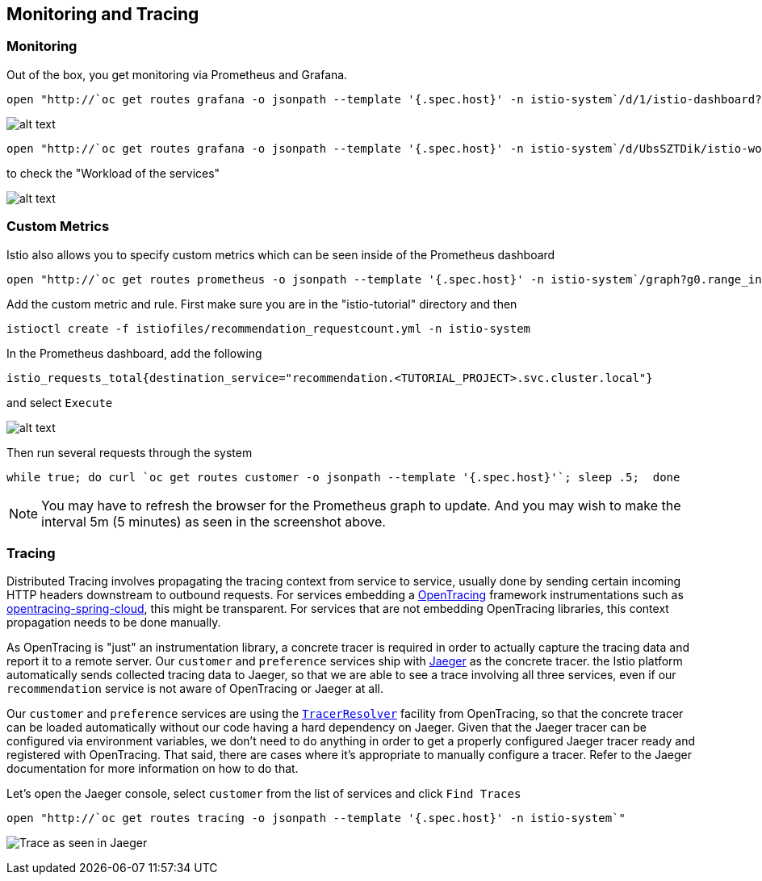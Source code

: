 == Monitoring and Tracing

=== Monitoring

Out of the box, you get monitoring via Prometheus and Grafana. 

[source,bash]
----
open "http://`oc get routes grafana -o jsonpath --template '{.spec.host}' -n istio-system`/d/1/istio-dashboard?refresh=5s&orgId=1"
----

image:../docs/images/grafana1.png[alt text]

[source,bash]
----
open "http://`oc get routes grafana -o jsonpath --template '{.spec.host}' -n istio-system`/d/UbsSZTDik/istio-workload-dashboard?refresh=5s&orgId=1"
----

to check the "Workload of the services"

image:../docs/images/grafana2.png[alt text]

=== Custom Metrics

Istio also allows you to specify custom metrics which can be seen inside of the Prometheus dashboard

[source,bash]
----
open "http://`oc get routes prometheus -o jsonpath --template '{.spec.host}' -n istio-system`/graph?g0.range_input=5m&g0.expr=&g0.tab=0"
----

Add the custom metric and rule. First make sure you are in the "istio-tutorial" directory and then

[source,bash]
----
istioctl create -f istiofiles/recommendation_requestcount.yml -n istio-system
----

In the Prometheus dashboard, add the following

[source,bash]
----
istio_requests_total{destination_service="recommendation.<TUTORIAL_PROJECT>.svc.cluster.local"}
----

and select `Execute`

image:../docs/images/prometheus_custom_metric.png[alt text]

Then run several requests through the system

[source,bash]
----
while true; do curl `oc get routes customer -o jsonpath --template '{.spec.host}'`; sleep .5;  done
----

NOTE: You may have to refresh the browser for the Prometheus graph to update. And you may wish to make the interval 5m (5 minutes) as seen in the screenshot above.

=== Tracing

Distributed Tracing involves propagating the tracing context from service to service, usually done by sending certain incoming HTTP headers downstream to outbound requests. For services embedding a http://opentracing.io/[OpenTracing] framework instrumentations such as https://github.com/opentracing-contrib/java-spring-cloud[opentracing-spring-cloud], this might be transparent. For services that are not embedding OpenTracing libraries, this context propagation needs to be done manually.

As OpenTracing is "just" an instrumentation library, a concrete tracer is required in order to actually capture the tracing data and report it to a remote server. Our `customer` and `preference` services ship with http://jaegertracing.io/[Jaeger] as the concrete tracer. the Istio platform automatically sends collected tracing data to Jaeger, so that we are able to see a trace involving all three services, even if our `recommendation` service is not aware of OpenTracing or Jaeger at all.

Our `customer` and `preference` services are using the https://github.com/jaegertracing/jaeger-client-java/tree/master/jaeger-tracerresolver[`TracerResolver`] facility from OpenTracing, so that the concrete tracer can be loaded automatically without our code having a hard dependency on Jaeger. Given that the Jaeger tracer can be configured via environment variables, we don't need to do anything in order to get a properly configured Jaeger tracer ready and registered with OpenTracing. That said, there are cases where it's appropriate to manually configure a tracer. Refer to the Jaeger documentation for more information on how to do that.

Let's open the Jaeger console, select `customer` from the list of services and click `Find Traces`

[source,bash]
----
open "http://`oc get routes tracing -o jsonpath --template '{.spec.host}' -n istio-system`"
----

image:../docs/images/jaegerUI.png[Trace as seen in Jaeger]
